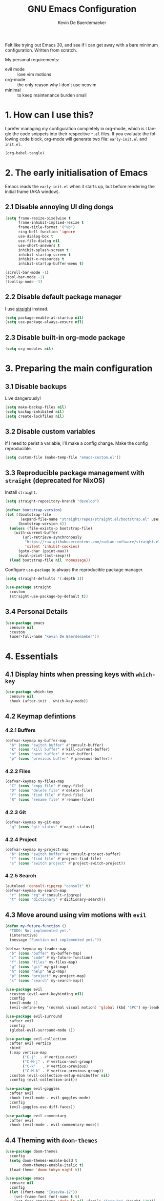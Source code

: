 #+title: GNU Emacs Configuration
#+author: Kevin De Baerdemaeker
#+email: code@venikx.com.com
#+language: en
#+startup: content indent

Felt like trying out Emacs 30, and see if I can get away with a bare
minimum configuration. Written from scratch.

My personal requirements:
- evil mode :: love vim motions
- org-mode :: the only reason why I don't use neovim
- minimal :: to keep maintenance burden small
  
* 1. How can I use this?
I prefer managing my configuration completely in org-mode, which is I
tangle the code snippets into their respecitve ~*.el~ files. If you
evaluate the following code block, org-mode will generate two file:
~early-init.el~ and ~init.el~.

#+begin_src emacs-lisp :tangle no :results none
(org-babel-tangle)
#+end_src

* 2. The early initialisation of Emacs
Emacs reads the ~early-init.el~ when it starts up, but before
rendering the initial frame (AKA window).

** 2.1 Disable annoying UI ding dongs
#+begin_src emacs-lisp :tangle "early-init.el"
(setq frame-resize-pixelwise t
      frame-inhibit-implied-resize t
      frame-title-format '("%b")
      ring-bell-function 'ignore
      use-dialog-box t
      use-file-dialog nil
      use-short-answers t
      inhibit-splash-screen t
      inhibit-startup-screen t
      inhibit-x-resources t
      inhibit-startup-buffer-menu t)

(scroll-bar-mode -1)
(tool-bar-mode -1)
(tooltip-mode -1)
#+end_src

** 2.2 Disable default package manager
I use [[https://github.com/radian-software/straight.el][straight]] instead.

#+begin_src emacs-lisp :tangle "early-init.el"
(setq package-enable-at-startup nil)
(setq use-package-always-ensure nil)
#+end_src

** 2.3 Disable built-in org-mode package
#+begin_src emacs-lisp :tangle "early-init.el"
(setq org-modules nil) 
#+end_src

* 3. Preparing the main configuration
** 3.1 Disable backups
Live dangerously!

#+begin_src emacs-lisp :tangle "init.el"
(setq make-backup-files nil)
(setq backup-inhibited nil)
(setq create-lockfiles nil)
#+end_src

** 3.2 Disable custom variables
If I need to perist a variable, I'll make a config change. Make the
config reproducible.

#+begin_src emacs-lisp :tangle "init.el"
(setq custom-file (make-temp-file "emacs-custom.el"))
#+end_src

** 3.3 Reproducible package management with =straight= (deprecated for NixOS)
Install =straight=.

#+begin_src emacs-lisp :tangle no
(setq straight-repository-branch "develop")

(defvar bootstrap-version)
(let ((bootstrap-file
       (expand-file-name "straight/repos/straight.el/bootstrap.el" user-emacs-directory))
      (bootstrap-version 6))
  (unless (file-exists-p bootstrap-file)
    (with-current-buffer
        (url-retrieve-synchronously
         "https://raw.githubusercontent.com/radian-software/straight.el/develop/install.el"
         'silent 'inhibit-cookies)
      (goto-char (point-max))
      (eval-print-last-sexp)))
  (load bootstrap-file nil 'nomessage))
#+end_src

Configure =use-package= to always the reproducible package manager.

#+begin_src emacs-lisp :tangle no
(setq straight-defaults '(:depth 1))

(use-package straight
  :custom
  (straight-use-package-by-default t))
#+end_src

** 3.4 Personal Details
#+begin_src emacs-lisp :tangle "init.el"
(use-package emacs
  :ensure nil
  :custom
  (user-full-name "Kevin De Baerdemaeker"))
#+end_src


* 4. Essentials
** 4.1 Display hints when pressing keys with =which-key=
#+begin_src emacs-lisp :tangle "init.el"
(use-package which-key
  :ensure nil
  :hook (after-init . which-key-mode))
#+end_src

** 4.2 Keymap defintions
*** 4.2.1 Buffers
#+begin_src emacs-lisp :tangle "init.el"
(defvar-keymap my-buffer-map
  "b" (cons "switch buffer" #'consult-buffer)
  "k" (cons "kill buffer" #'kill-current-buffer)
  "n" (cons "next buffer" #'next-buffer)
  "p" (cons "previous buffer" #'previous-buffer))
#+end_src

*** 4.2.2 Files
#+begin_src emacs-lisp :tangle "init.el"
(defvar-keymap my-files-map
  "C" (cons "copy file" #'copy-file)
  "D" (cons "delete file" #'delete-file)
  "f" (cons "find file" #'find-file)
  "R" (cons "rename file" #'rename-file))
#+end_src

*** 4.2.3 Git
#+begin_src emacs-lisp :tangle "init.el"
(defvar-keymap my-git-map
  "g" (cons "git status" #'magit-status))
#+end_src

*** 4.2.4 Project
#+begin_src emacs-lisp :tangle "init.el"
(defvar-keymap my-project-map
  "b" (cons "switch buffer" #'consult-project-buffer)
  "f" (cons "find file" #'project-find-file)
  "s" (cons "switch project" #'project-switch-project))
#+end_src

*** 4.2.5 Search
#+begin_src emacs-lisp :tangle "init.el"
(autoload 'consult-ripgrep "consult" t)
(defvar-keymap my-search-map
  "r" (cons "rg" #'consult-ripgrep)
  "t" (cons "dictionary" #'dictionary-search))
#+end_src

** 4.3 Move around using vim motions with =evil=
#+begin_src emacs-lisp :tangle "init.el"
(defun my-future-function ()
  "TODO: Not implemented yet."
  (interactive)
  (message "Function not implemented yet."))

(defvar-keymap my-leader-map
  "b" (cons "buffer" my-buffer-map) 
  "c" (cons "code" #'my-future-function) 
  "f" (cons "files" my-files-map)
  "g" (cons "git" my-git-map) 
  "h" (cons "help" help-map)
  "p" (cons "project" my-project-map)
  "s" (cons "search" my-search-map))

(use-package evil
  :custom (evil-want-keybinding nil)
  :config
  (evil-mode 1)
  (evil-define-key '(normal visual motion) 'global (kbd "SPC") my-leader-map))

(use-package evil-surround
  :after evil
  :config
  (global-evil-surround-mode 1))

(use-package evil-collection
  :after evil vertico
  :bind
  (:map vertico-map
        ("C-j"  . #'vertico-next)
        ("C-M-j" . #'vertico-next-group)
        ("C-k"   . #'vertico-previous)
        ("C-M-k" . #'vertico-previous-group))
  :custom (evil-collection-setup-minibuffer nil)
  :config (evil-collection-init))

(use-package evil-goggles
  :after evil
  :hook (evil-mode . evil-goggles-mode)
  :config
  (evil-goggles-use-diff-faces))

(use-package evil-commentary
  :after evil
  :hook (evil-mode . evil-commentary-mode))
#+end_src
** 4.4 Theming with =doom-themes=
#+begin_src emacs-lisp :tangle "init.el"
(use-package doom-themes
  :config
  (setq doom-themes-enable-bold t    
        doom-themes-enable-italic t)
  (load-theme 'doom-tokyo-night t))
#+end_src

#+begin_src emacs-lisp :tangle "init.el"
(use-package emacs
  :ensure nil
  :config
  (let ((font-name "Iosevka-12"))
    (set-frame-font font-name t t)
    (set-face-attribute 'default nil :family "Iosevka" :height 120)))
#+end_src
** 4.5 Automatically refresh externally updated files with =autorevert= 
#+begin_src emacs-lisp :tangle "init.el"
(use-package autorevert
  :ensure nil
  :hook (after-init . global-auto-revert-mode)
  :custom
  (auto-revert-verbose t))
#+end_src

** 4.6 Bits and bops related to completion of various things
#+begin_src emacs-lisp :tangle "init.el"
(use-package vertico
  :custom
  (vertico-cycle t)
  (vertico-resize nil)
  :hook
  (after-init . vertico-mode))

(use-package marginalia
  :hook (after-init . marginalia-mode))

(use-package orderless
  :demand t
  :after minibuffer
  :custom
  (completion-styles '(orderless basic)))

(use-package consult
    :hook (completion-list-mode . consult-preview-at-point-mode))

(use-package corfu
  :custom
  (corfu-cycle t)
  (corfu-auto t)
  (corfu-auto-delay 0.2)
  (corfu-auto-prefix 2)
  :config
  (global-corfu-mode))

(use-package emacs
  :ensure nil
  :custom
  (electric-pair-mode 1)
  (tab-always-indent 'complete)
  (text-mode-ispell-word-completion nil)
  (read-extended-command-predicate #'command-completion-default-include-p))
#+end_src
** 4.7 Magically git client with =magit=
#+begin_src emacs-lisp :tangle "init.el"
(use-package magit
  :commands (magit-status magit-blame))

(use-package magit-todos
  :after magit
  :config (magit-todos-mode 1))
#+end_src
** 4.8 Configuring the path with =envrc= and =load-shell=
#+begin_src emacs-lisp :tangle "init.el"
(use-package envrc
  :hook (after-init . envrc-global-mode))
#+end_src
** 4.9 Format using recommended tooling with =apheleia= and =editorconfig=
#+begin_src emacs-lisp :tangle "init.el"
(use-package apheleia
  :hook ((javascript-mode . apheleia-mode)
	 (web-mode . apheleia-mode)
         (tsx-ts-mode . apheleia-mode)
	 (typescript-ts-mode . apheleia-mode)
	 (html-ts-mode . apheleia-mode)
	 (css-ts-mode . apheleia-mode)
	 (bash-ts-mode . apheleia-mode)
	 (nix-ts-mode . apheleia-mode))
  :custom
  (apheleia-formatters-respect-indent-level nil))

(use-package editorconfig
  :config
  (editorconfig-mode 1))
#+end_src
** 4.10 Misc
#+begin_src emacs-lisp :tangle "init.el"
(use-package display-line-numbers
  :ensure nil
  :hook ((prog-mode . display-line-numbers-mode)
         (text-mode . display-line-numbers-mode)))
#+end_src

#+begin_src emacs-lisp :tangle "init.el"
(use-package ansi-color
  :ensure nil
  :hook (compilation-filter . ansi-color-compilation-filter))
#+end_src

#+begin_src emacs-lisp :tangle "init.el"
(use-package vterm
  :commands vterm)
#+end_src
* 5. Languages
** 5.1 Language Server Protocol (LSP) with =Eglot=
#+begin_src emacs-lisp :tangle "init.el"
(use-package eglot
  :ensure nil
  :hook ((json-ts-mode . eglot-ensure)
         (go-ts-mode . eglot-ensure)
         (c-ts-mode . eglot-ensure)
         (c++-ts-mode . eglot-ensure)
         (c-or-c++-ts-mode . eglot-ensure)
         (csharp-ts-mode . eglot-ensure)
	 (typescript-ts-mode . eglot-ensure)
	 (tsx-ts-mode . eglot-ensure)
	 (js-ts-mode . eglot-ensure)
	 (css-ts-mode . eglot-ensure)
	 (html-ts-mode . eglot-ensure))
  :config
  (add-to-list 'eglot-server-programs
               '(json-ts-mode . ("vscode-json-language-server" "--stdio")))
  (add-to-list 'eglot-server-programs
               '(go-ts-mode . ("gopls")))
  (add-to-list 'eglot-server-programs
	       '(csharp-ts-mode . ("omnisharp" "-lsp")))
  (add-to-list 'eglot-server-programs
               '((typescript-ts-mode tsx-ts-mode js-ts-mode)
                 . ("typescript-language-server" "--stdio")))
  (add-to-list 'eglot-server-programs
               '(css-ts-mode . ("vscode-css-language-server" "--stdio")))
  (add-to-list 'eglot-server-programs
               '(html-ts-mode . ("vscode-html-language-server" "--stdio"))))
#+end_src

** 5.2 Enable syntax highlighting with =treesitter=
#+begin_src emacs-lisp :tangle "init.el"
(use-package emacs
  :ensure nil
  :init
  (setq major-mode-remap-alist
        '((js-json-mode . json-ts-mode)
          (c-mode     . c-ts-mode)
          (c++-mode     . c++-ts-mode)
          (c-or-c++-mode-hook . c-or-c++-ts-mode)
          (go-mode     . go-ts-mode)
          (csharp-mode     . csharp-ts-mode)
          (javascript-mode . js-ts-mode)
          (html-mode      . html-ts-mode)
          (css-mode      . css-ts-mode))))
  #+end_src
** 5.3 Org
#+begin_src emacs-lisp :tangle "init.el"
(use-package org
  :config
  (require 'org-capture)
  (require 'org-habit)
  (add-to-list 'org-modules 'org-habit)
  :custom
  (org-confirm-babel-evaluate nil)
  (org-edit-src-content-indentation 0)
  (org-agenda-files '("~/org/gtd" "~/org/collections"))
  (org-startup-folded 'content)
  (org-log-into-drawer t)
  (org-log-done 'time)
  (org-log-redeadline 'time)
  (org-log-reschedule 'time)
  (org-log-refile 'time)
  (org-agenda-show-habits t)
  
  :hook (before-save-hook . time-stamp)
  :config
  (defun my/org-mode-setup-time-stamp ()
    "Enable time-stamp only in Org mode."
    (setq-local time-stamp-active t
                time-stamp-start "#\\+modified:[ \t]*"
                time-stamp-end "$"
                time-stamp-format "[%Y-%m-%d %a %H:%M]")
    (add-hook 'before-save-hook #'time-stamp nil 'local))

  (add-hook 'org-mode-hook #'my/org-mode-setup-time-stamp)

  (setq org-capture-templates
	(append org-capture-templates
                '(("t" "todo" entry
		   (file+headline "gtd/capture.org" "Inbox")
                   "* TODO %?\n%i\n%F" :prepend t :clock-resume t)
                  ("j" "Journal" entry
                   (file+datetree "~/org/gtd/journal.org")
                   "* %U %?\n%i")
                  ("c" "Contact" entry
		   (file "gtd/contacts.org")
		   (file "~/org/templates/contact-entry.org")
                   :unnarrowed t)))))
#+end_src

*** 5.3.1 Notes
#+begin_src emacs-lisp :tangle "init.el"
(use-package org-roam
  :after org
  :custom
  (org-roam-directory "~/org")
  (org-roam-dailies-directory nil)
  (org-roam-completion-everywhere nil)
  (org-roam-file-exclude-regexp (rx (or ".attach/" "index.org" "gtd/")))
  (org-roam-db-node-include-function
   (lambda ()
     (not (seq-intersection '("ATTACH" "ARCHIVE") (org-get-tags)))))
  (org-roam-capture-templates
   '(("n" "Note" plain (file "~/org/templates/default-note.org")
      :target (file "%<%Y%m%d%H%M%S>.org")
      :unnarrowed t)
     ("w" "Work" plain (file "~/org/templates/default-note.org")
      :target (file "work/%<%Y%m%d%H%M%S>.org")
      :unnarrowed t)
     ("s" "Source" plain (file "~/org/templates/source-note.org")
      :target (file "%<%Y%m%d%H%M%S>.org")
      :unnarrowed t)
     ("b" "Book" entry (file "~/org/templates/book-entry.org")
      :target (file "collections/books.org")
      :prepend t
      :unnarrowed t)))
  :config
  (org-roam-setup))
  ;;:bind (("C-c n f" . org-roam-node-find)
  ;;       ("C-c n r" . org-roam-node-random)		    
  ;;       (:map org-mode-map
  ;;             (("C-c n i" . org-roam-node-insert)
  ;;              ("C-c n o" . org-id-get-create)
  ;;              ("C-c n t" . org-roam-tag-add)
  ;;              ("C-c n a" . org-roam-alias-add)
  ;;              ("C-c n l" . org-roam-buffer-toggle)))))
#+end_src

*** 5.3.2 Nutrition 
#+begin_src emacs-lisp :tangle "init.el"
(use-package org-ql)

(use-package org
  :config
  (when (file-exists-p "~/org/collections/nutrition.org")
    (org-babel-load-file "~/org/collections/nutrition.org")))
#+end_src

*** 5.3.3 Extra
#+begin_src emacs-lisp :tangle "init.el"
(use-package org-contrib)

;(use-package org-contacts
;  :after org
;  :requires org-contrib
;  :init
;  (setq org-contacts-files '("~/org/gtd/contacts.org")))

(use-package org-checklist
  :after org
  :requires org-contrib)

(use-package org-download
  :after org
  :requires org-contrib
  :custom
  (org-download-screenshot-method "scrot -s %s")
  (org-download-timestamp "%Y%m%d-"))
#+end_src

** 5.4 Web
Anything Typescript, Javascript related 

#+begin_src emacs-lisp :tangle "init.el"
(use-package javascript-mode
  :ensure nil
  :mode (("\\.mjs\\'" . javascript-mode)))

(use-package typescript-ts-mode
  :ensure nil
  :mode (("\\.ts\\'" . typescript-ts-mode)))

(use-package tsx-ts-mode
  :ensure nil
  :mode (("\\.jsx\\'" . tsx-ts-mode)
         ("\\.tsx\\'" . tsx-ts-mode)))
#+end_src

Allow ~.eta~ templating engine to use web-mode.

#+begin_src emacs-lisp :tangle "init.el"
(use-package web-mode
  :mode (("\\.eta\\'" . web-mode)
	 ("\\.astro\\'" . web-mode)))
#+end_src

** 5.5 Golang
For now all configuration sits under eglot.

** TODO 5.6 C#
For now all configuration sits under eglot.

** TODO 5.7 C/C++
#+begin_src emacs-lisp
(setq lsp-clients-clangd-args '("-j=3"
                                "--background-index"
                                "--clang-tidy"
                                "--completion-style=detailed"
                                "--header-insertion=never"
                                "--header-insertion-decorators=0"))
(after! lsp-clangd (set-lsp-priority! 'clangd 2))
#+end_src

** 5.8 Nix
#+begin_src emacs-lisp :tangle "init.el"
(use-package nix-ts-mode
  :mode "\\.nix\\'")
#+end_src

** 5.9 Markdown
#+begin_src emacs-lisp :tangle "init.el"
(use-package markdown-mode
  :commands (markdown-mode gfm-mode)
  :mode (("README\\.md\\'" . gfm-mode)))
#+end_src
* 6 Extra's
** 6.1 View coordinates on OpenStreetMap with =osm=
#+begin_src emacs-lisp :tangle "init.el"
(use-package osm
  :custom
  (osm-server 'default)
  (osm-copyright t))
#+end_src

** 6.2 Showing Emacs in Discord with =elcord=
#+begin_src emacs-lisp :tangle "init.el"
(use-package elcord
  :commands (elcord-mode))
#+end_src

** 6.3 Reading ebooks with =nov=
#+begin_src emacs-lisp :tangle "init.el"
(use-package nov
  :defer t
  :mode ("\\.\\(epub\\|mobi\\)\\'" . nov-mode))
#+end_src

** 6.4 TODO LLM's
#+begin_src emacs-lisp
(use-package copilot
  :hook (prog-mode . copilot-mode)
  :bind (:map copilot-completion-map
              ("<tab>" . 'copilot-accept-completion)
              ("TAB" . 'copilot-accept-completion)
              ("C-TAB" . 'copilot-accept-completion-by-word)
              ("C-<tab>" . 'copilot-accept-completion-by-word)))
#+end_src
** 6.5 Plotting
#+begin_src emacs-lisp :tangle "init.el"
(use-package gnuplot
  :ensure t)
#+end_src


